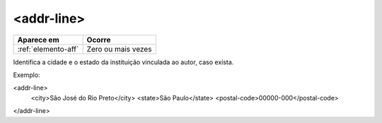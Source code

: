 .. _elemento-addr-line:

<addr-line>
===========

+---------------------+--------------------+
| Aparece em          | Ocorre             |
+=====================+====================+
| :ref:`elemento-aff` | Zero ou mais vezes |
+---------------------+--------------------+


Identifica a cidade e o estado da instituição vinculada ao autor, caso exista.

Exemplo:

.. code-block:: xml

<addr-line>
    <city>São José do Rio Preto</city>
    <state>São Paulo</state>
    <postal-code>00000-000</postal-code>   
</addr-line>


.. {"reviewed_on": "20160728", "by": "gandhalf_thewhite@hotmail.com"}
